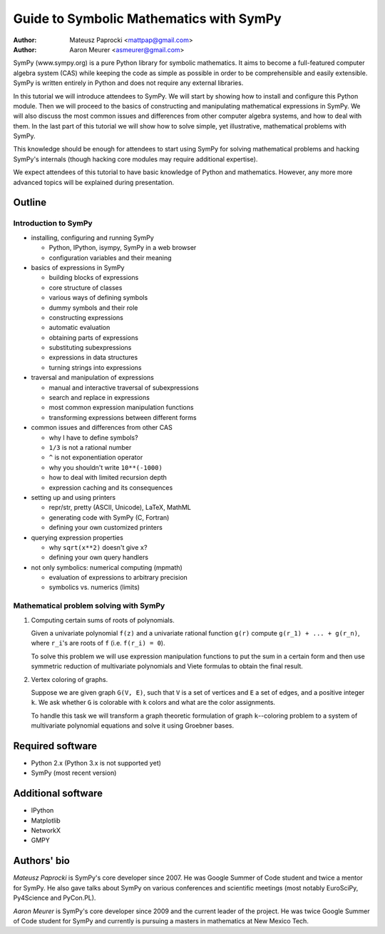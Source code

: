 Guide to Symbolic Mathematics with SymPy
========================================

:author: Mateusz Paprocki <mattpap@gmail.com>
:author: Aaron Meurer <asmeurer@gmail.com>

SymPy (www.sympy.org) is a pure Python library for symbolic mathematics. It
aims to become a full-featured computer algebra system (CAS) while keeping the
code as simple as possible in order to be comprehensible and easily extensible.
SymPy is written entirely in Python and does not require any external libraries.

In this tutorial we will introduce attendees to SymPy. We will start by showing
how to install and configure this Python module. Then we will proceed to the
basics of constructing and manipulating mathematical expressions in SymPy. We
will also discuss the most common issues and differences from other computer
algebra systems, and how to deal with them. In the last part of this tutorial
we will show how to solve simple, yet illustrative, mathematical problems with
SymPy.

This knowledge should be enough for attendees to start using SymPy for solving
mathematical problems and hacking SymPy's internals (though hacking core modules
may require additional expertise).

We expect attendees of this tutorial to have basic knowledge of Python and
mathematics. However, any more more advanced topics will be explained during
presentation.

Outline
-------

Introduction to SymPy
~~~~~~~~~~~~~~~~~~~~~

* installing, configuring and running SymPy

  * Python, IPython, isympy, SymPy in a web browser
  * configuration variables and their meaning

* basics of expressions in SymPy

  * building blocks of expressions
  * core structure of classes
  * various ways of defining symbols
  * dummy symbols and their role
  * constructing expressions
  * automatic evaluation
  * obtaining parts of expressions
  * substituting subexpressions
  * expressions in data structures
  * turning strings into expressions

* traversal and manipulation of expressions

  * manual and interactive traversal of subexpressions
  * search and replace in expressions
  * most common expression manipulation functions
  * transforming expressions between different forms

* common issues and differences from other CAS

  * why I have to define symbols?
  * ``1/3`` is not a rational number
  * ``^`` is not exponentiation operator
  * why you shouldn't write ``10**(-1000)``
  * how to deal with limited recursion depth
  * expression caching and its consequences

* setting up and using printers

  * repr/str, pretty (ASCII, Unicode), LaTeX, MathML
  * generating code with SymPy (C, Fortran)
  * defining your own customized printers

* querying expression properties

  * why ``sqrt(x**2)`` doesn't give ``x``?
  * defining your own query handlers

* not only symbolics: numerical computing (mpmath)

  * evaluation of expressions to arbitrary precision
  * symbolics vs. numerics (limits)

Mathematical problem solving with SymPy
~~~~~~~~~~~~~~~~~~~~~~~~~~~~~~~~~~~~~~~

1. Computing certain sums of roots of polynomials.

   Given a univariate polynomial ``f(z)`` and a univariate rational function
   ``g(r)`` compute ``g(r_1) + ... + g(r_n)``, where ``r_i``'s are roots of
   ``f`` (i.e. ``f(r_i) = 0``).

   To solve this problem we will use expression manipulation functions to put
   the sum in a certain form and then use symmetric reduction of multivariate
   polynomials and Viete formulas to obtain the final result.

2. Vertex coloring of graphs.

   Suppose we are given graph ``G(V, E)``, such that ``V`` is a set of vertices
   and ``E`` a set of edges, and a positive integer ``k``. We ask whether ``G``
   is colorable with ``k`` colors and what are the color assignments.

   To handle this task we will transform a graph theoretic formulation of graph
   ``k``--coloring problem to a system of multivariate polynomial equations and
   solve it using Groebner bases.

Required software
-----------------

* Python 2.x (Python 3.x is not supported yet)
* SymPy (most recent version)

Additional software
-------------------

* IPython
* Matplotlib
* NetworkX
* GMPY

Authors' bio
------------

*Mateusz Paprocki* is SymPy's core developer since 2007. He was Google Summer
of Code student and twice a mentor for SymPy. He also gave talks about SymPy on
various conferences and scientific meetings (most notably EuroSciPy, Py4Science
and PyCon.PL).

*Aaron Meurer* is SymPy's core developer since 2009 and the current leader of
the project. He was twice Google Summer of Code student for SymPy and currently
is pursuing a masters in mathematics at New Mexico Tech.

